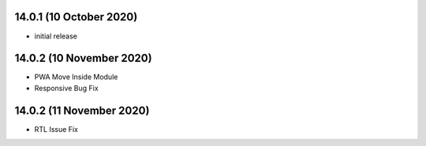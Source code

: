 14.0.1 (10 October 2020) 
-------

- initial release


14.0.2 (10 November 2020) 
-------

- PWA Move Inside Module
- Responsive Bug Fix


14.0.2 (11 November 2020) 
-------

- RTL Issue Fix
